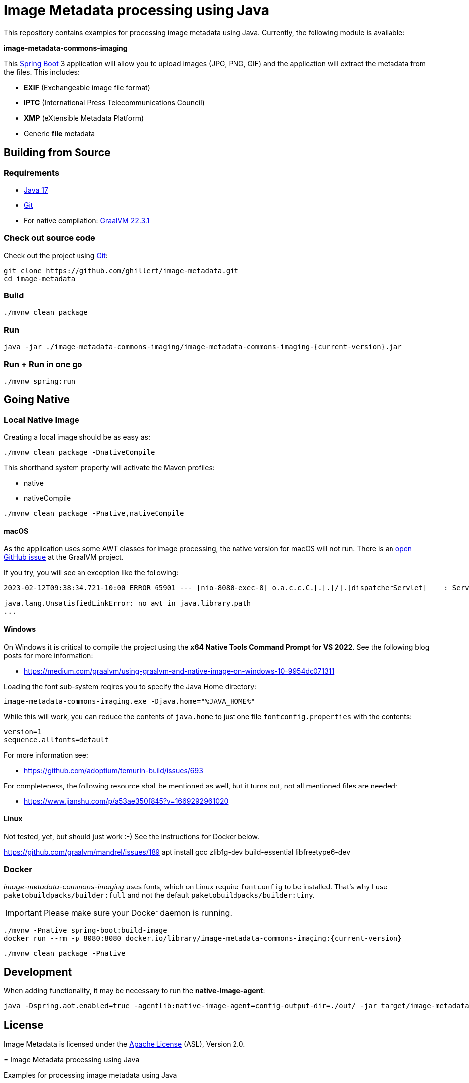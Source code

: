 :current-version: 1.0.0-SNAPSHOT

= Image Metadata processing using Java

This repository contains examples for processing image metadata using Java. Currently, the following module
is available:

*image-metadata-commons-imaging*

This https://spring.io/projects/spring-boot[Spring Boot] 3 application will allow you to upload images (JPG, PNG, GIF) and the application will extract the
metadata from the files. This includes:

- *EXIF* (Exchangeable image file format)
- *IPTC* (International Press Telecommunications Council)
- *XMP* (eXtensible Metadata Platform)
- Generic *file* metadata

== Building from Source

=== Requirements

- https://www.oracle.com/java/technologies/javase/jdk17-archive-downloads.html[Java 17]
- https://help.github.com/set-up-git-redirect[Git]
- For native compilation: https://www.graalvm.org/downloads/[GraalVM 22.3.1]

=== Check out source code

Check out the project using https://git-scm.com/[Git]:

[source,bash,indent=0]
----
git clone https://github.com/ghillert/image-metadata.git
cd image-metadata
----

=== Build

```bash
./mvnw clean package
```

=== Run

```bash
java -jar ./image-metadata-commons-imaging/image-metadata-commons-imaging-{current-version}.jar
```

=== Run + Run in one go

```bash
./mvnw spring:run
```

== Going Native

=== Local Native Image

Creating a local image should be as easy as:

```bash
./mvnw clean package -DnativeCompile
```

This shorthand system property will activate the Maven profiles:

- native
- nativeCompile

```bash
./mvnw clean package -Pnative,nativeCompile
```

==== macOS

As the application uses some AWT classes for image processing, the native
version for macOS will not run. There is an
https://github.com/oracle/graal/issues/4124[open GitHub issue] at the GraalVM
project.

If you try, you will see an exception like the following:

```
2023-02-12T09:38:34.721-10:00 ERROR 65901 --- [nio-8080-exec-8] o.a.c.c.C.[.[.[/].[dispatcherServlet]    : Servlet.service() for servlet [dispatcherServlet] in context with path [] threw exception [Handler dispatch failed: java.lang.UnsatisfiedLinkError: no awt in java.library.path] with root cause

java.lang.UnsatisfiedLinkError: no awt in java.library.path
...
```

==== Windows

On Windows it is critical to compile the project using the
*x64 Native Tools Command Prompt for VS 2022*. See the following blog posts
for more information:

- https://medium.com/graalvm/using-graalvm-and-native-image-on-windows-10-9954dc071311

Loading the font sub-system reqires you to specify the Java Home directory:

```
image-metadata-commons-imaging.exe -Djava.home="%JAVA_HOME%"
```

While this will work, you can reduce the contents of `java.home` to just one file `fontconfig.properties` with the contents:

```properties
version=1
sequence.allfonts=default
```

For more information see:

- https://github.com/adoptium/temurin-build/issues/693

For completeness, the following resource shall be mentioned as well, but it turns out, not all mentioned files are needed:

- https://www.jianshu.com/p/a53ae350f845?v=1669292961020

==== Linux

Not tested, yet, but should just work :-) See the instructions for Docker below.

https://github.com/graalvm/mandrel/issues/189
apt install gcc zlib1g-dev build-essential libfreetype6-dev

=== Docker

_image-metadata-commons-imaging_ uses fonts, which on Linux require `fontconfig`
to be installed. That's why I use `paketobuildpacks/builder:full` and not the
default `paketobuildpacks/builder:tiny`.

IMPORTANT: Please make sure your Docker daemon is running.

```bash
./mvnw -Pnative spring-boot:build-image
docker run --rm -p 8080:8080 docker.io/library/image-metadata-commons-imaging:{current-version}
```

```bash
./mvnw clean package -Pnative
```

== Development

When adding functionality, it may be necessary to run the *native-image-agent*:

```bash
java -Dspring.aot.enabled=true -agentlib:native-image-agent=config-output-dir=./out/ -jar target/image-metadata-commons-imaging-{current-version}.jar
```

== License

Image Metadata is licensed under the link:LICENSE[Apache License] (ASL), Version 2.0.
=======
= Image Metadata processing using Java

Examples for processing image metadata using Java

== Requirements

- Java 17
- For native compilation: 22.3.r19-grl

== Build

```bash
./mvn clean package
```

=== Native Image (local OS)

```bash
./mvnw clean package -Pnative
```

Windows

x64 Native Tools Command Prompt for VS 2022
/c/Users/hille/.sdkman/candidates/java/current/bin/java


Resources

https://www.jianshu.com/p/a53ae350f845?v=1669292961020


Run Agent

